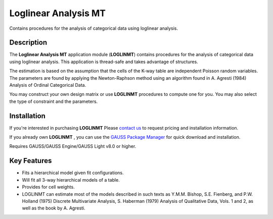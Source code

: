 Loglinear Analysis MT
============================
Contains procedures for the analysis of categorical data using loglinear analysis.

Description
----------------
The **Loglinear Analysis MT** application module (**LOGLINMT**) contains procedures for the analysis of categorical data using loglinear analysis. This application is thread-safe and takes advantage of structures.

The estimation is based on the assumption that the cells of the K-way table are independent Poisson random variables. The parameters are found by applying the Newton-Raphson method using an algorithm found in A. Agresti (1984) Analysis of Ordinal Categorical Data.

You may construct your own design matrix or use **LOGLINMT** procedures to compute one for you. You may also select the type of constraint and the parameters.

Installation
--------------
If you're interested in purchasing **LOGLINMT** Please `contact us <https://www.aptech.com/contact-us>`_ to request pricing and installation information.

If you already own **LOGLINMT** , you can use the `GAUSS Package Manager <https://www.aptech.com/blog/gauss-package-manager-basics/>`_ for quick download and installation.

Requires GAUSS/GAUSS Engine/GAUSS Light v8.0 or higher.

Key Features
------------------------------

* Fits a hierarchical model given fit configurations.  
* Will fit all 3-way hierarchical models of a table.  
* Provides for cell weights.  
* LOGLINMT can estimate most of the models described in such texts as Y.M.M. Bishop, S.E. Fienberg, and P.W. Holland (1975) Discrete Multivariate Analysis, S. Haberman (1979) Analysis of Qualitative Data, Vols. 1 and 2, as well as the book by A. Agresti.  
